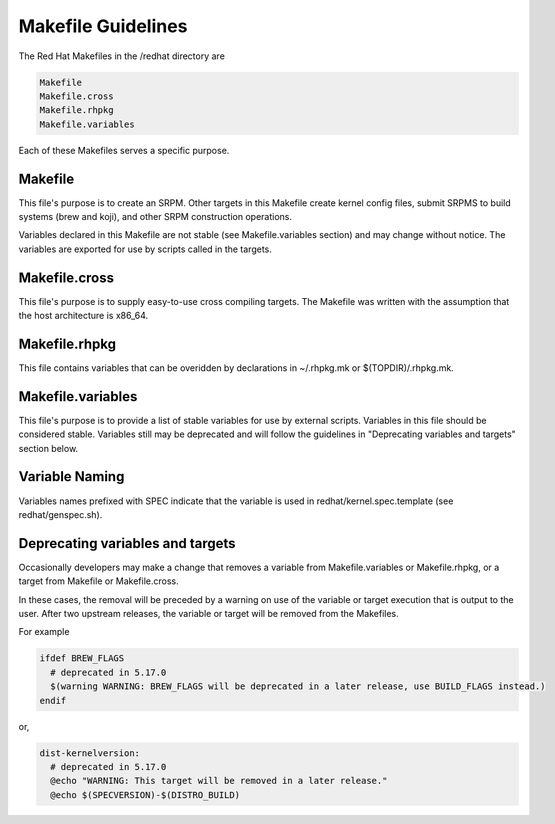 .. _makefile-changes:

===================
Makefile Guidelines
===================

The Red Hat Makefiles in the /redhat directory are

.. code-block:: sh

   Makefile
   Makefile.cross
   Makefile.rhpkg
   Makefile.variables

Each of these Makefiles serves a specific purpose.

Makefile
========

This file's purpose is to create an SRPM.  Other targets in this Makefile
create kernel config files, submit SRPMS to build systems (brew and koji),
and other SRPM construction operations.

Variables declared in this Makefile are not stable (see Makefile.variables
section) and may change without notice.  The variables are exported for use by
scripts called in the targets.

Makefile.cross
==============

This file's purpose is to supply easy-to-use cross compiling targets.  The
Makefile was written with the assumption that the host architecture is x86_64.

Makefile.rhpkg
==============

This file contains variables that can be overidden by declarations in
~/.rhpkg.mk or $(TOPDIR)/.rhpkg.mk.

Makefile.variables
==================

This file's purpose is to provide a list of stable variables for use by
external scripts.  Variables in this file should be considered stable.
Variables still may be deprecated and will follow the guidelines in
"Deprecating variables and targets" section below.

Variable Naming
===============

Variables names prefixed with SPEC indicate that the variable is used
in redhat/kernel.spec.template (see redhat/genspec.sh).

Deprecating variables and targets
=================================

Occasionally developers may make a change that removes a variable from
Makefile.variables or Makefile.rhpkg, or a target from Makefile or
Makefile.cross.

In these cases, the removal will be preceded by a warning on use of the
variable or target execution that is output to the user.  After two upstream
releases, the variable or target will be removed from the Makefiles.

For example

.. code-block:: sh

  ifdef BREW_FLAGS
    # deprecated in 5.17.0
    $(warning WARNING: BREW_FLAGS will be deprecated in a later release, use BUILD_FLAGS instead.)
  endif

or,

.. code-block:: sh

  dist-kernelversion:
    # deprecated in 5.17.0
    @echo "WARNING: This target will be removed in a later release."
    @echo $(SPECVERSION)-$(DISTRO_BUILD)
